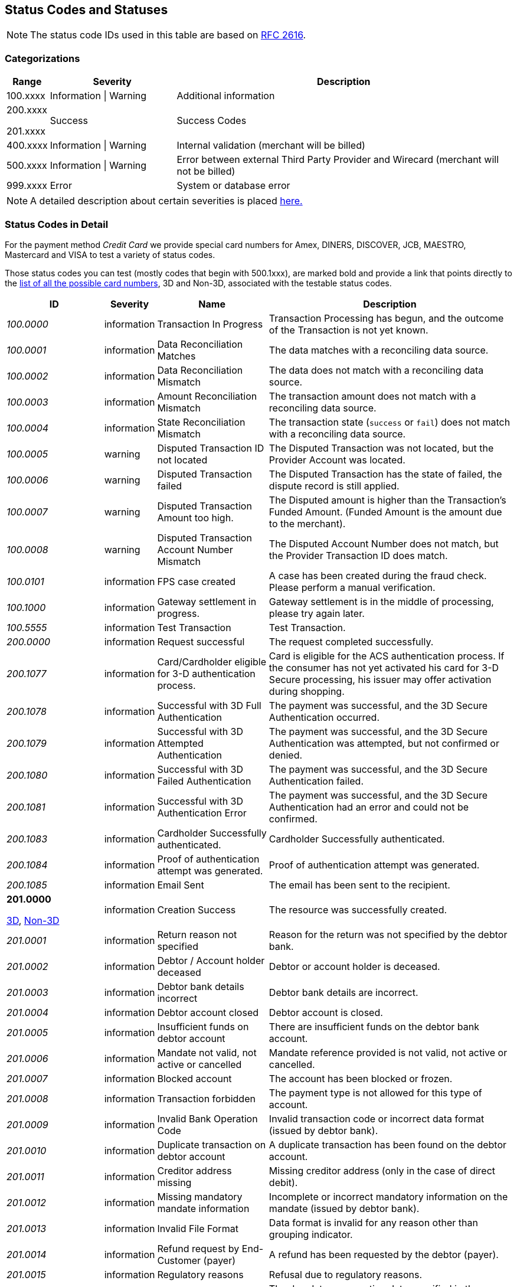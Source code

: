 [#StatusCodes]
== Status Codes and Statuses

NOTE: The status code IDs used in this table are based on https://www.w3.org/Protocols/rfc2616/rfc2616-sec10.html[RFC 2616].

[#StatusCodes_Categorizations]
=== Categorizations

[cols="1,3v,8"]
|===
| Range    | Severity               | Description

| 100.xxxx | Information \| Warning | Additional information
| 200.xxxx

  201.xxxx | Success                | Success Codes
| 400.xxxx | Information \| Warning | Internal validation (merchant will be billed)
| 500.xxxx | Information \| Warning | Error between external Third Party Provider and Wirecard (merchant will not be billed)
| 999.xxxx | Error                  | System or database error
|===

NOTE: A detailed description about certain severities is placed
https://wiki.apache.org/httpd/CommonHTTPStatusCodes[here.]

[#StatusCodes_InDetail]
=== Status Codes in Detail

For the payment method _Credit Card_ we provide special card numbers for
Amex, DINERS, DISCOVER, JCB, MAESTRO, Mastercard and VISA to test a
variety of status codes.

Those status codes you can test (mostly codes that begin with 500.1xxx),
are marked bold and provide a link that points directly to the
<<API_CC_TestCards, list of all the possible card numbers>>, 3D and Non-3D,
associated with the testable status codes.

[cols="20e,10,20,50"]
|===
| ID       | Severity    | Name                    | Description

| 100.0000 | information | Transaction In Progress | Transaction Processing has begun, and the outcome of the Transaction is not yet known.
| 100.0001 | information | Data Reconciliation Matches | The data matches with a reconciling data source.
| 100.0002 | information | Data Reconciliation Mismatch | The data does not match with a reconciling data source.
| 100.0003 | information | Amount Reconciliation Mismatch | The transaction amount does not match with a reconciling data source.
| 100.0004 | information | State Reconciliation Mismatch | The transaction state (``success`` or ``fail``) does not match with a reconciling data source.
| 100.0005 | warning     | Disputed Transaction ID not located | The Disputed Transaction was not located, but the Provider Account was located.
| 100.0006 | warning     | Disputed Transaction failed | The Disputed Transaction has the state of failed, the dispute record is still applied.
| 100.0007 | warning     | Disputed Transaction Amount too high. | The Disputed amount is higher than the Transaction's Funded Amount. (Funded Amount is the amount due to the merchant).
| 100.0008 | warning     | Disputed Transaction Account Number Mismatch | The Disputed Account Number does not match, but the Provider Transaction ID does match.
| 100.0101 | information | FPS case created | A case has been created during the fraud check. Please perform a manual verification.
| 100.1000 | information | Gateway settlement in progress. | Gateway settlement is in the middle of processing, please try again later.
| 100.5555 | information | Test Transaction | Test Transaction.
| 200.0000 | information | Request successful | The request completed successfully.
| 200.1077 | information | Card/Cardholder eligible for 3-D authentication process. | Card is eligible for the ACS authentication process. If the consumer has not yet activated his card for 3-D Secure processing, his issuer may offer activation during shopping.
| 200.1078 | information | Successful with 3D Full Authentication | The payment was successful, and the 3D Secure Authentication occurred.
| 200.1079 | information | Successful with 3D Attempted Authentication | The payment was successful, and the 3D Secure Authentication was attempted, but not confirmed or denied.
| 200.1080 | information | Successful with 3D Failed Authentication | The payment was successful, and the 3D Secure Authentication failed.
| 200.1081 | information | Successful with 3D Authentication Error | The payment was successful, and the 3D Secure Authentication had an error and could not be confirmed.
| 200.1083 | information | Cardholder Successfully authenticated. | Cardholder Successfully authenticated.
| 200.1084 | information | Proof of authentication attempt was generated. | Proof of authentication attempt was generated.
| 200.1085 | information | Email Sent | The email has been sent to the recipient.
a| *201.0000*

<<API_CC_TestCards_3D_Success, 3D>>, <<API_CC_TestCards_Non3D_Success, Non-3D>>
 | information | Creation Success | The resource was successfully created.
| 201.0001 | information | Return reason not specified | Reason for the return was not specified by the debtor bank.
| 201.0002 | information | Debtor / Account holder deceased | Debtor or account holder is deceased.
| 201.0003 | information | Debtor bank details incorrect | Debtor bank details are incorrect.
| 201.0004 | information | Debtor account closed | Debtor account is closed.
| 201.0005 | information | Insufficient funds on debtor account | There are insufficient funds on the debtor bank account.
| 201.0006 | information | Mandate not valid, not active or cancelled | Mandate reference provided is not valid, not active or cancelled.
| 201.0007 | information | Blocked account | The account has been blocked or frozen.
| 201.0008 | information | Transaction forbidden | The payment type is not allowed for this type of account.
| 201.0009 | information | Invalid Bank Operation Code | Invalid transaction code or incorrect data format (issued by debtor bank).
| 201.0010 | information | Duplicate transaction on debtor account | A duplicate transaction has been found on the debtor account.
| 201.0011 | information | Creditor address missing | Missing creditor address (only in the case of direct debit).
| 201.0012 | information | Missing mandatory mandate information | Incomplete or incorrect mandatory information on the mandate (issued by debtor bank).
| 201.0013 | information | Invalid File Format | Data format is invalid for any reason other than grouping indicator.
| 201.0014 | information | Refund request by End-Customer (payer) | A refund has been requested by the debtor (payer).
| 201.0015 | information | Regulatory reasons | Refusal due to regulatory reasons.
| 201.0016 | information | Invalid due date or execution date | The due date or execution date specified in the request is not within the limits required by the payment method.
| 201.0017 | information | Incorrect BIC | Bank Identifier Code (BIC) is incorrect or invalid.
| 201.0018 | information | Amendment of mandate reference | There has been an amendment to the mandate reference provided.
| 201.0019 | information | Returned due to technical problems | The transaction has been returned due to technical problems.
| 201.0020 | information | Overpayment - request succeed. | Request successful, but overpaid amount is not settled automatically and requires further action on Bitpay Merchant dashboard.
| 201.0021 | warning     | Creation successful with warning | The resource was successfully created, but provider raised a warning.
| 201.1125 | information | Successful notification received from the bank. | Successful notification received from the bank.
| 201.1126 | information | Successful confirmation received from the bank. | Successful confirmation received from the bank.
| 201.1127 | information | External Provider: Token successfully created | External Provider: Token successfully created.
| 201.1128 | information | Duplicate notification received from the bank | Duplicate notification received from the bank. No action needed.
| 302.0000 | error       | URL Redirection Status Code | URL Redirection Status Code.
| 400.1000 | error       | Invalid Account Number (Luhn) | Luhn Check failed on the credit card number. Please check your input and try again.
| 400.1001 | error       | No Account Number | The Account Number has not been provided. Please check your input and try again.
| 400.1002 | error       | Invalid Account Number Length | The Account Number does not have the correct length.  Check Credit Card Number.
| 400.1003 | error       | Invalid Account Number Expiry Month | The Expiration Month is invalid. Please check your input and try again.
| 400.1004 | error       | Invalid Account Number Expiry Year | The Expiration Year is invalid. Please check your input and try again.
| 400.1005 | error       | No Card Type | The Card Type has not been provided or is incorrect.
| 400.1006 | error       | No Card Security Code | The Card Security Code has not been provided. Please check your input and try again.
| 400.1007 | error       | No Account Holder | The account holder information has not been provided. Please check your input and try again.
| 400.1008 | error       | No Merchant Account Identifier | The Merchant Account Identifier has not been provided. Please check your input and try again.
| 400.1009 | error       | Invalid Transaction Type | The Transaction Type is invalid. Please check your input and try again.
| 400.1010 | error       | No Request Id | The Request Identifier has not been provided. Please check your input and try again.
| 400.1011 | error       | No Requested Amount | The requested amount has not been provided. Please check your input and try again.
| 400.1012 | error       | No Requested Amount Currency | The requested amount Currency has not been provided. Please check your input and try again.
| 400.1013 | error       | Requested Amount Below Minimum | The requested amount is below the minimum required for this Merchant Account. Please check your input and try again.
| 400.1014 | error       | No First Name | The First Name has not been provided. Please check your input and try again.
| 400.1015 | error       | No Last Name | The Last Name has not been provided. Please check your input and try again.
| 400.1016 | error       | Invalid Email | The Email Address is syntactically incorrect. Please check your input and try again.
| 400.1017 | error       | Account Number not Numeric | The Account Number is not numeric, it should only have digits. Please check your input and try again.
| 400.1018 | error       | Duplicate Request Id | The same Request Id for the Merchant Account is being tried a second time. Please use another Request Id.
| 400.1019 | error       | Unrecognized Merchant Account Id | This Merchant Account Identifier does not exist, or is not assigned to this Processing User. Please contact Merchant Support.
| 400.1020 | error       | Unrecognized Parent Transaction Id | The Parent Transaction Id does not exist. Please check your input and try again.
| 400.1021 | error       | No Parent Transaction Id | The Parent Transaction Id is required, and not provided. Please check your input and try again.
| 400.1022 | error       | Parent Transaction Id not Successful | The Parent Transaction Id was not successful, the operation is not possible. Please do not try again.
| 400.1023 | error       | Parent Transaction Transaction Type not Valid for Current Request | The Transaction Type of the Parent Transaction is invalid for the current operation. Please do not try again.
| 400.1024 | error       | Invalid Parent Transaction Id | The Parent Transaction Id is invalid. Please check your input and try again.
| 400.1025 | error       | Parent Transaction Merchant Account Mismatch | The Parent Transaction Id does not exist for this Merchant Account Identifier. Please check your input and try again.
| 400.1026 | error       | Parent transaction currency mismatch | The Currency of the Parent Transaction ID does not match the Currency of the current operation. Please check your input and try again.
| 400.1027 | error       | Amount threshold exceeded for the parent transaction | The requested amount exceeds the Parent Transaction Amount. Please check your input and try again.
| 400.1028 | error       | Token or account number is invalid. | The Token or Account Number is invalid. Please check your input and try again.
| 400.1029 | error       | Card token does not match with the masked card number | The Card Token does not match the masked Account Number. Please check your input and try again.
| 400.1030 | error       | Invalid Currency | The Currency is invalid. Please check your input and try again.
| 400.1031 | error       | Malformed Request | Malformed request.  Syntax of the request is invalid. Please check your input and try again.
| 400.1032 | warning     | No Chargeback Id | The Chargeback Id has not been provided.
| 400.1033 | error       | No Chargeback Date | The Chargeback Date has not been provided.
| 400.1034 | warning     | No Chargeback Amount | The Chargeback Amount has not been provided.
| 400.1035 | error       | No Chargeback Reason Code | The Chargeback Reason Code has not been provided.
| 400.1036 | warning     | No Chargeback Provider Transaction Id | The Chargeback Provider Transaction Id has not been provided.
| 400.1037 | warning     | No Chargeback Provider Account | The Chargeback Provider Account has not been provided.
| 400.1038 | warning     | Provider Transaction Id not found | The Provider Transaction Id does not exist.
| 400.1039 | error       | Duplicate Chargeback | This chargeback has already been posted.  This is another chargeback being posted.
| 400.1040 | warning     | Disputed Transaction already Refunded | The disputed transaction has already been refunded.
| 400.1041 | warning     | Chargeback flow is misordered | Chargeback flow is in disorder. An expected previous chargeback is missing.
| 400.1042 | warning     | Different Chargeback Currency | Chargeback is in a different currency than the disputed transaction.
| 400.1043 | warning     | Different Chargeback Amount | Chargeback amount is different than the disputed transaction.
| 400.1044 | warning     | Chargeback over 6 months old | The Chargeback Date is more than 6 months after the disputed transaction.
| 400.1045 | warning     | Chargeback Account Number mismatch | The Chargeback Account Number's last 4 digits do not match the disputed transaction.
| 400.1046 | error       | Invalid Country Code | The Country Code is invalid. Please check your input and try again.
| 400.1047 | error       | Invalid Request Id | The Request Id is greater than 150 characters in length. Please check your input and try again.
| 400.1048 | error       | No Provider Account | This Merchant Account does not have a Provider Account associated with it. Please contact Merchant Support.
| 400.1049 | error       | Bad Credential | Invalid username and/or password Please check your input and try again.
| 400.1050 | warning     | Chargeback transaction on 3D Secure | Chargeback transaction on 3D Secure.
| 400.1051 | error       | Order Number Existed | Order Number has already been paid. Please do not try again.
| 400.1052 | error       | Currency not supported | Currency is not supported.
| 400.1053 | warning     | Chargeback Case Expired | Chargeback Case Expired.
| 400.1054 | error       | Invalid Card Issue Number | The Card Issue Number is invalid. Please check your input and try again.
| 400.1055 | error       | Invalid Card Issue Start Month | The Card Issue Start Month is invalid. Please check your input and try again.
| 400.1056 | error       | Invalid Card Issue Start Year | The Card Issue Start Year is invalid. Please check your input and try again.
| 400.1072 | error       | No provider route | No providers found for the account. Merchant Account is not configured properly. Please contact Merchant Support.
| 400.1079 | error       | Failed to synchronize with Tokenization (remote) Server | Failed to synchronize with Tokenization (remote) Server. Please contact Merchant Support.
| 400.1081 | error       | No Bank Account IBAN | The Bank Account IBAN information has not been provided. Please check your input and try again.
| 400.1082 | error       | No Bank Account BIC | The Bank Account BIC information has not been provided. Please check your input and try again.
| 400.1083 | error       | No Mandate ID | The Mandate ID information has not been provided. Please check your input and try again.
| 400.1084 | error       | Mandate ID Invalid | The Mandate ID is invalid. Please check your input and try again.
| 400.1085 | error       | No Mandate Signed Date | The Mandate Signed Date information has not been provided. Please check your input and try again.
| 400.1086 | error       | No Mandate Signed City | The Mandate Signed City information has not been provided. Please check your input and try again.
| 400.1087 | error       | No Mandate Signature Image | The Mandate Signature Image information has not been provided. Please check your input and try again.
| 400.1088 | error       | Mandate Not Granted | The mandate has not been granted by the user.
| 400.1089 | error       | Target Window is invalid | The Target window is invalid. Please check your configuration and try again.
| 400.1097 | error       | The Merchant CRM Id | The Merchant CRM ID is invalid. Please check your input and try again.
| 400.1098 | error       | Invalid Creditor ID | The Creditor ID is invalid. Please check your input and try again.
| 400.1099 | error       | Payment method URL building failed | Unable to resolve the payment method or the URL building for payment method failed. Please contact Merchant Support.
| 400.1100 | error       | Duplicate notification received from the bank | Duplicate notification received from the bank.  No action needed.
| 400.1102 | error       | Digital signature validation failed. | Digital signature validation failed. Please ensure that you are using a valid key for signature generation.
| 400.1103 | error       | Nonexistent Record | Update failed due to nonexistent record  No action needed.
| 400.1105 | error       | Invalid Credentials | Username and/or Password contain non-ascii character(s). Please check your input and try again.
| 400.1106 | error       | Duplicate Parent Transaction Id found | Duplicate Parent Transaction Id found. Please check your input and try again.
| 400.1107 | error       | Duplicate Velocity Rule | Time Period Code, Measure Action Code, Velocity Type Code, Single Card Flag, Time Period Code, Measure Action Code, Velocity Type Code, Single Card Flag  Please check your input and try again.
| 400.1108 | error       | Duplicate Sequence Number | Created Failed. Duplicate Merchant Account, Sequence Number  Please check your input and try again.
| 400.1109 | error       | Invalid Alternative Payment Method | Invalid Payment Method. Please check your input and try again.
| 400.1110 | error       | Invalid Bank Account Data | Use either Bank Account and Bank Code or IBAN and BIC. Please check your input and try again.
| 400.1111 | error       | IBAN or BIC too long | IBAN or BIC are too long. Please check your input and try again.
| 400.1112 | error       | Bank Account or Bank Code too long | Bank Account or Bank Code are too long. Please check your input and try again.
| 400.1113 | error       | A value exceeds the allowed size | The transaction could not be processed because a value of a field is too long. Please check your input and try again.
| 400.1114 | error       | Requested Amount Above Maximum | The requested amount is above the maximum required for this Merchant Account.
| 400.1119 | error       | Velocity: Velocity Limit Reached, Merchant Account | The transaction was refused because this merchant account has reached a velocity limit.  Contact Merchant Support to adjust limits or wait and try again later.
| 400.1120 | error       | Velocity: Velocity Limit Reached, Payer Account | The transaction was refused because the account paying has reached a limit. Contact Merchant Support to adjust limits or wait and try again later.
| 400.1121 | error       | Velocity: Transaction is below minimum amount. | The transaction was refused because the amount is too low.  Contact Merchant Support to adjust limits or try another amount.
| 400.1122 | error       | Velocity: Transaction is above maximum amount. | The transaction was refused because the amount is too high.  Contact Merchant Support to adjust limits or try another amount.
| 400.1123 | error       | Request timestamp (UTC) cannot be blank or empty. | The transaction was refused because signature expiry cannot be checked. Please check your input and try again.
| 400.1124 | error       | Signature is already expired. | The transaction was refused because signature is expired.  Ensure that the Request timestamp is in UTC, and that the timeout period has not passed.  Try again if too much time has passed.
| 400.1125 | error       | No Processing Redirect URL | The Processing Redirect Url information has not been provided. Please check your input and try again.
| 400.1126 | error       | No IP Address | The IP Address information has not been provided.
| 400.1127 | error       | Parent Amount Mismatch | The Transaction Amount does not qualify to the parent transaction amount. Please try another amount.
| 400.1128 | error       | Missing 3D Element | The Current transaction must have 3D element and a check-enrollment parent transaction id.
| 400.1129 | error       | Invalid Descriptor length | The Descriptor is too long. Please check.
| 400.1130 | error       | No expected fractional digits in the Amount | The Amount has not the expected number of fractional digits. Please check.
| 400.1131 | error       | Invalid Processing URL length | The Processing URL is too long. Please check.
| 400.1132 | error       | Invalid Order Number length | The Order Number is too long. Please check.
| 400.1133 | error       | Plugin Validation Error | Plugin Validation Error.
| 400.1134 | error       | No Provider Merchant Account | The Provider Merchant Account information has not been provided. Please check your input and try again.
| 400.1135 | error       | No Username | The Username information has not been provided. Please check your input and try again.
| 400.1136 | error       | No Password | The Password information has not been provided. Please check your input and try again.
| 400.1137 | error       | No Provider Callback URL | The Provider Callback URL information has not been provided. Please check your input and try again.
| 400.1138 | error       | No Payment Success Redirect URL | The Payment Success Redirect URL information has not been provided. Please check your input and try again.
| 400.1139 | error       | No Payment Cancel Redirect URL | The Payment Cancel Redirect URL information has not been provided. Please check your input and try again.
| 400.1140 | error       | No Payment Fail Redirect URL | The Payment Fail Redirect information has not been provided. Please check your input and try again.
| 400.1141 | error       | Parent Card Mismatch | The transaction card info does not match the parent transaction card info. Please check your input and try again.
| 400.1142 | error       | No Payment Cancel Redirect URL | No Payment Cancel Redirect URL information has not been provided. Please check your input and try again.
| 400.1143 | error       | No Descriptor | The Descriptor has not been provided. Please check your input and try again.
| 400.1144 | error       | Missing Mandatory Field | The request is missing a mandatory field. Please check your input and try again.
| 400.1145 | error       | Invoice Number too long | Invoice Number is too long. Please check your input and try again.
| 400.1146 | error       | Date format not correct | A date parameter has not the correct format. Please check your input and try again.
| 400.1147 | error       | Track Data Account Number Mismatch | The track data account number does not match with the input account number. Please do not pass the account number when track data is provided.
| 400.1148 | error       | Track Data Expiration Month Mismatch | The track data expiration month does not match with the input expiration month. Please do not pass the expiration month when track data is provided.
| 400.1149 | error       | Track Data Expiration Year Mismatch | The track data expiration year does not match with the input expiration year. Please do not pass the expiration year when track data is provided.
| 400.1150 | error       | Unsupported characters | Unsupported characters found in the request. Please check your input.
| 400.1151 | error       | Invalid Date Range | End date cannot be earlier than the Start date.
| 400.1153 | error       | Unknown Merchant Account | The merchant account couldn't be resolved based on the data provided. This might be caused by incomplete data or missing configuration.
| 400.1163 | error       | Invalid Bank Account Data | For foreign bank accounts only IBAN and BIC are allowed. Please adjust your input and try again.
| 400.1166 | warning     | Duplicate Dispute Record | This record was already disputed.
| 400.1167 | warning     | Duplicate Reconciliation Record | This record was already reconciled.
| 400.1168 | error       | No Order Number | The Order number is required, but not provided. Please check your input and try again.
| 400.1169 | error       | Invalid language | The language or ``language_COUNTRY`` is invalid.
| 400.1170 | error       | Invalid Periodic Type | The Periodic Type is invalid.
| 400.1171 | warning     | Parent transaction consumer-id mismatch | The Consumer-Id of the Parent Transaction ID does not match the Consumer-Id of the current operation. Please check your input and try again.
| 400.1172 | warning     | Parent transaction risk-reference-id mismatch | ``risk-reference-id`` of the Parent Transaction ID does not match the Risk-Reference-Id of the current operation. Please check your input and try again.
| 400.1173 | warning     | Parent transaction order-number mismatch | ``order-number`` of the Parent Transaction ID does not match the Order-Number of the current operation.
| 400.1174 | error       | Invalid Entry Mode | The Entry Mode is invalid.
| 400.1175 | error       | Invalid Due Date | The Due Date is invalid.
| 400.1176 | error       | Street1 is too long | The information submitted in Street1 is too long. Please re-submit.
| 400.1177 | error       | IBAN and BIC countries do not match | The country codes of the IBAN and BIC are not the same. Please check your input and try again.
| 400.1178 | warning     | Unable to confirm card type from card number | Unable to confirm card type from card number
| 400.1179 | error       | Mismatch card type and card number | Mismatch card type and card number.
| 400.1180 | error       | Request timestamp (GMT) is in future compared to time of the system (GMT). | The transaction was refused because signature expiry cannot be checked.
| 400.1181 | error       | No personal identification number | The personal identification number has not been provided. Please check your input and try again.
| 400.1182 | error       | No promotion code | The promotion code has not been provided. Please check your input and try again.
| 400.1183 | error       | Invalid Sequence Type | The Sequence Type is invalid.
| 400.1184 | error       | Invalid Mandate Signed Date | The Mandate Signed Date is invalid. Please check your input and try again.
| 400.1185 | error       | Default transaction type not configured | There is no default auto-sale transaction configured for this payment method.
| 400.1186 | error       | Order items overall amount is different to requested amount | Order items overall amount is different to requested amount. Please check your input and try again.
| 400.1187 | error       | Every order item should have same currency as requested amount | Every order item should have same currency as requested amount. Please check your input and try again.
| 400.1188 | error       | Automatic transaction type resolving has failed because of wrong configuration. | Automatic transaction type resolving has failed because of wrong configuration.
| 400.1190 | warning     | Malformatted timeout string | Malformatted timeout string.
| 400.1191 | warning     | Unrecognized requested status code | Unrecognized status code.
| 400.1192 | error       | Wrong parent transaction test mode | Parent transaction is not a test transaction.
| 400.1193 | information | Cancellation period expired | VOID is no longer possible. Transaction is currently being processed and / or has already been sent to the bank.
| 400.1194 | error       | IBAN country code is invalid | IBAN country code is invalid.
| 400.1195 | error       | IBAN is not SEPA compliant | IBAN is not SEPA compliant.
| 400.1196 | error       | Invalid IBAN | IBAN is invalid.
| 400.1197 | error       | BIC is invalid | BIC is invalid.
| 400.1198 | error       | BIC is not SEPA compliant | BIC is not SEPA compliant.
| 400.1199 | error       | Merchant account not properly configured | The Merchant Account is not properly configured for processing. Please contact Merchant Support.
| 400.1200 | error       | Parent transaction was cancelled by merchant | Parent transaction was cancelled by merchant.
| 400.1201 | error       | No Email | Email has not been provided. Please check your input and try again.
| 400.1202 | error       | No Phone | Phone has not been provided. Please check your input and try again.
| 400.1203 | error       | No Date of birth | Date of birth has not been provided. Please check your input and try again.
| 400.1204 | error       | No Street1 | Street1 has not been provided. Please check your input and try again.
| 400.1205 | error       | No City | City has not been provided. Please check your input and try again.
| 400.1206 | error       | No Country | Country has not been provided. Please check your input and try again.
| 400.1207 | error       | No Postal code | Postal code has not been provided. Please check your input and try again.
| 400.1208 | error       | No Order items | No Order items have been provided. Please check your input and try again.
| 400.1209 | error       | No Order item name | Order item name has not been provided. Please check your input and try again.
| 400.1210 | error       | No Order item article number | Order item article number has not been provided. Please check your input and try again.
| 400.1211 | error       | Missing or invalid order item amount | Order item amount has not been provided or value is not valid. Please check your input and try again.
| 400.1212 | error       | No Order item quantity | Order item quantity has not been provided. Please check your input and try again.
| 400.1213 | error       | Order item quantity is not valid | Order item quantity is no valid. Please check your input and try again.
| 400.1214 | error       | Bank account missing. | Bank account missing.
| 400.1215 | error       | Bank account data invalid. | Use either Bank Account and Bank Code or IBAN.
| 400.1216 | error       | Bank name missing. | Bank name missing.
| 400.1217 | error       | Bank name length invalid. | Bank name length invalid.
| 400.1218 | error       | Bank code length invalid. | Bank code length invalid.
| 400.1219 | error       | Bank code invalid. | Bank code invalid.
| 400.1220 | error       | No Order item tax rate | Order item tax rate has not been provided. Please check your input and try again.
| 400.1221 | error       | Invalid Order item tax amount | Order item tax amount is invalid. Please check your input and try again.
| 400.1222 | error       | Ambiguous Order item tax | Ambiguous order item tax. Use either tax amount.
| 400.1223 | error       | Invalid Order item tax rate | Order item tax rate is out of range. Please check your input and try again.
| 400.1224 | error       | A value length is below minimum | The transaction could not be processed because a value is too short. Please check your input and try again.
| 400.1225 | error       | Expiration Date is missing | Expiration date has not been provided. Please check your input and try again.
| 400.1226 | error       | Invalid Request Id | Invalid Request Id.
| 400.1227 | error       | Unrecognized User | This User Identifier does not exist.
| 400.1228 | error       | Parent Transaction Payment Method Mismatch | The payment method of the parent transaction does not match the payment method of the current operation. Please check your input and try again.
| 400.1229 | error       | Amount is not required | Amount is not required.
| 400.1230 | error       | No order detail | Order detail has not been provided. Please check your input and try again.
| 400.1231 | error       | Amount not supported | The amount requested is not supported.
| 400.1232 | error       | Voucher Id. missing. | Voucher Id. missing.
| 400.1233 | error       | Invalid Voucher Id. | Invalid Voucher Id.
| 400.1234 | error       | Password must not be longer than 80 chars | Password must not be longer than 80 characters.
| 400.1235 | error       | Description must not be empty | Description must not be empty.
| 400.1236 | error       | Description must not be longer than 512 chars | Description must not be longer than 512 characters.
| 400.1237 | error       | ContactId must not be empty | ContactId must not be empty.
| 400.1238 | error       | ContactId must not be longer than 36 chars | ContactId must not be longer than 36 characters.
| 400.1239 | error       | Username must not be empty | Username must not be empty.
| 400.1240 | error       | Username must not be longer than 50 chars | Username must not be longer than 50 characters.
| 400.1241 | error       | Password must not be empty | Password must not be empty.
| 400.1242 | error       | Customer name in Chinese | First and last name must be in Chinese to use this payment method.
| 400.1243 | error       | Missing branch city | Missing branch city. Please check your input and try again.
| 400.1244 | error       | Invalid branch city length | Invalid branch city length. Please check your input and try again.
| 400.1245 | error       | Invalid branch city | Invalid branch city. Please check your input and try again.
| 400.1246 | error       | Invalid branch state length | Invalid branch state length. Please check your input and try again.
| 400.1247 | error       | Missing branch state | Missing branch state. Please check your input and try again.
| 400.1248 | error       | Invalid branch state | Invalid branch state. Please check your input and try again.
| 400.1249 | error       | Invalid branch address length | Invalid branch address length. Please check your input and try again.
| 400.1250 | error       | Missing branch address | Missing branch address. Please check your input and try again.
| 400.1251 | error       | Invalid branch address | Invalid branch address. Please check your input and try again.
| 400.1252 | warning     | Recognized country invalid. | Recognized ISO Country code (``instrument-country``) not valid according to database.
| 400.1253 | error       | Instrument country not allowed. | Element ``instrument-country`` is not allowed in request.
| 400.1254 | error       | Invalid installments data | Provided total amount is lower than requested amount. Please check your input and try again.
| 400.1255 | error       | Order items not allowed | Order items are not allowed for this operation. Please check your input and try again.
| 400.1256 | error       | Order item article number is not unique. | The order item article number must be unique. Please check your input and try again.
| 400.1261 | error       | No mandate data has been provided. | No mandate has been provided for periodic recurring payment.
| 400.1262 | error       | Merchant account SEPA configuration is missing. | Merchant account SEPA configuration is missing.
| 400.1263 | error       | No creditorId has been provided. | No Creditor Id has been provided. Please check your input and try again.
| 400.1264 | error       | Invalid consumer-id | ``consumer-id`` is empty or too long.
| 400.1265 | error       | Please provide either Order Detail or IP Address. | Please provide either Order Detail or IP Address.
| 400.1266 | error       | Parent order item type mismatch | The order item type does not match the order item type from the parent transaction.
| 400.1267 | error       | Invalid date of birth | The date of birth is invalid. Please check your input and try again.
| 400.1268 | error       | Consumer underage | Consumer is underage.
| 400.1270 | error       | Company name is missing | Invalid request. Company name is missing.
| 400.1271 | error       | No Street2 | Street2 has not been provided. Please check your input and try again.
| 400.1272 | error       | No State | State has not been provided. Please check your input and try again.
| 400.1300 | error       | Password field invalid | Password must be at least 7 characters and must include at least one letter and one numeric digit.
| 400.1301 | error       | Password previously used | The new password must be different from the last 4 passwords used.
| 400.1302 | error       | Shipping address missing. | Shipping address missing.
| 400.1303 | error       | Shipping address first name missing. | Shipping address first name missing.
| 400.1304 | error       | Shipping address last name missing. | Shipping address last name missing.
| 400.1305 | error       | Account holder address missing. | Account holder address missing.
| 400.1306 | error       | No Card | Card information has not been provided. Please check your input and try again.
| 400.1307 | error       | Signature generation failed. | Signature generation failed. Please contact Merchant Support.
| 400.1308 | error       | Gateway is not available for online payments. | Gateway is not available for online payments.
| 400.1309 | error       | Invoice ID is not returned from _TrustPay_. | Invoice ID is not returned from _TrustPay_. Online payment cannot be processed.
| 400.1310 | warning     | Provider's response signature is invalid. | Provider's response signature is invalid.
| 400.1311 | error       | HPP payment method(s) restriction | Payment method(s) disabled via HPP.
| 400.1312 | error       | Preauthorization transaction ID used already. | Provided preauthorization transaction ID has been used already.
| 400.1313 | error       | Invalid IP address length | Length of IP address is not correct. Please check your input and try again.
| 400.1314 | error       | Invalid custom field value | Invalid custom field value. Please check your input and try again.
| 400.1315 | error       | Invalid payment option. | The provided payment option is invalid. Please check your input and try again.
| 400.1316 | error       | Parent payment option mismatch. | The payment option of the parent transaction does not match the payment option of the current transaction. Please check your input and try again.
| 400.1317 | error       | HSM Decryption Error | HSM Decryption Error.
| 400.1318 | error       | HSM Provider Configuration Error | HSM Provider Configuration Error.
| 400.1320 | error       | Billing agreement id is missing in response. | Billing agreement id is missing in response. Provider did not fill ``BILLINGAGREEMENTID``.
| 400.1321 | error       | Invalid capture date | The provided capture date must be a valid date and can only be from the next day and max. plus 14 days.
| 400.1322 | error       | Wallet Account ID must not be empty. | Wallet Account ID must not be empty. Provide a valid bitcoin address.
| 400.1323 | error       | Wallet Account ID is not valid. | Wallet Account ID must be a valid bitcoin address.
| 400.1330 | error       | Invalid Order Detail length | The order detail is too long. Please check your input and try again.
| 400.1331 | error       | No Shipping | The shipping has not been provided. Please check your input and try again.
| 400.1332 | error       | Shipping address street1 missing. | Shipping address street1 missing.
| 400.1333 | error       | Shipping address city missing. | Shipping address city missing.
| 400.1334 | error       | Shipping address postal code missing. | Shipping address postal code missing.
| 400.1335 | error       | Shipping address country missing. | Shipping address country missing.
| 400.1336 | error       | Shipping is not allowed. | Shipping is not allowed for express checkout.
| 400.1337 | error       | Account holder not allowed. | Account holder is not allowed for express checkout.
| 400.1341 | error       | Express Checkout Error | _Masterpass Express checkout_ fail, please redo the whole masterpass flow.
| 400.1342 | error       | Merchant Initialization Error | _MasterPass_ merchant init service request cannot be initiated successfully.
| 400.1343 | error       | Access Token Service Error (Pairing) | _MasterPass_ pairing/checkout service cannot be completed successfully.
| 400.1344 | error       | Shopping Cart Service Error | _MasterPass_ shopping cart service request cannot be initiated successfully.
| 400.1345 | error       | Checkout Service Error | _MasterPass_ checkout service cannot be completed successfully.
| 400.1346 | error       | Precheckout Service Error | _MasterPass_ precheckout request cannot be completed successfully. Please initiate a new pairing request.
| 400.1347 | error       | Request Express Checkout Error | _MasterPass express checkout_ service cannot be completed successfully.
| 400.1348 | error       | Precheckout Service Error | _MasterPass_ precheckout request cannot be completed successfully. Please initiate a new pairing request.
| 400.1349 | error       | Request Token Service Error (Pairing) | _MasterPass_ service request cannot be initiated successfully.
| 400.1380 | information | Notification acknowledged. | Notification acknowledged.
| 400.1381 | warning     | Notification timeout. | Notification timeout.
| 400.1382 | warning     | Notification failed. | Notification failed.
| 400.1390 | error       | Mandatory fields missing in sub-merchant-info | Mandatory fields missing in ``sub-merchant-info``.
| 400.1391 | error       | Invalid request timestamp (UTC). | The transaction was refused because signature expiry cannot be checked. Please check your input and try again.
| 400.1392 | error       | Invalid Merchant Account ID. | The transaction was refused because signature cannot be checked. Please check your input and try again.
| 400.1393 | error       | Invalid currency. | The transaction was refused because signature currency cannot be checked. Please check your input and try again.
| 400.1394 | error       | Invalid redirect URL. | The transaction was refused because signature cannot be checked. Please check your input and try again.
| 400.1395 | error       | Invalid Custom CSS URL. | The transaction was refused because signature cannot be checked. Please check your input and try again.
| 400.1396 | error       | Invalid request for generating signature. | The transaction was refused because signature cannot be checked. Please check your input and try again.
| 400.1397 | error       | Tax Rate is not supported. | Tax Rate is not supported.
| 400.1398 | error       | Invalid Order Number Format | The Order Number has an invalid format. Please check the allowed characters.
| 400.1399 | error       | Invalid Descriptor Format | The Descriptor has an invalid format. Please check the allowed characters.
| 400.1400 | error       | Endpoint is not supporting payment method | Endpoint is not supporting payment method.
| 400.1401 | warning     | Deprecated currency | Currency ``BYR`` is not valid anymore. Please, use ``BYN`` instead.
| 400.1402 | error       | No Voucher Code | The Voucher Code has not been provided. Please check your input and try again.
| 400.1403 | error       | No Voucher Merchant brand id | The Voucher Merchant brand Id has not been provided. Please check your input and try again.
| 400.1404 | error       | Wrong voucher state | Voucher is in wrong state, transition to new state failed.
| 400.1405 | error       | Mismatch voucher merchant brand id | Mismatch voucher merchant brand id.
| 400.1406 | error       | Merchant brand Id not found | Merchant brand Id not found.
| 400.1407 | error       | Unknown voucher code | Unknown voucher code.
| 400.1408 | error       | Voucher Locked | Voucher is locked. Unlock it and try again.
| 400.1409 | error       | Shipping phone missing | Shipping phone is missing. Please check your input and try again.
| 400.1410 | error       | Invalid shipping email | Invalid shipping email. Please check your input and try again.
| 400.1411 | error       | Account holder address house number missing. | Account holder address house number is missing. Please check your input and try again.
| 400.1412 | error       | No gender. | Gender has not been provided. Please check your input and try again.
| 400.1413 | error       | Update is no longer possible | Transaction is currently being processed and / or has already been sent to the payment provider.
| 400.1414 | error       | No social security number | Social security number has not been provided. Please check your input and try again.
| 400.1415 | error       | Invalid social security number | Invalid social security number. Please check your input and try again.
| 400.1416 | error       | No language | No language provided. Please check your input and try again.
| 400.1417 | error       | Currency, country and language mismatch | Currency, country and language do not match. Please check your input and try again.
| 400.1418 | error       | Payment, shipment and account holder country mismatch | The payment, shipment and account holder country must be the same. Please check your input and try again.
| 400.1419 | error       | Shipping address house number missing | Shipping address house number is missing. Please check your input and try again.
| 400.1420 | error       | Shipping email missing | Shipping email is missing. Please check your input and try again.
| 400.1421 | error       | Matched Transaction | Transaction has already been matched.
| 400.1422 | error       | Unmatched Transaction | Transaction has already been unmatched.
| 400.1423 | error       | Transaction not found | Transaction not found.
| 400.1424 | error       | Malformed additional merchant data | The additional merchant data is malformed and cannot be parsed. Please check your input and try again.
| 400.1425 | error       | Unable to decrypt data. Possible misconfiguration. | Unable to decrypt cryptogram. Merchant account might not be configured properly. Please, contact Merchant Support.
| 400.1426 | error       | Malformed cryptogram. | Cryptogram is malformed and cannot be processed. Please check your input and try again.
| 400.1427 | error       | Mandatory fields missing in card-raw | Mandatory fields missing in ``card-raw``.
| 400.1428 | warning     | External Provider: Expiration month must not be empty. | External Provider: Expiration month must not be empty.
| 400.1429 | warning     | External Provider: Expiration year must not be empty. | External Provider: Expiration year must not be empty.
| 400.1430 | warning     | External Provider: Invalid merchant configuration | External Provider: Invalid merchant configuration.
| 400.1431 | warning     | External Provider: Credit card must not be null. | External Provider: Credit card must not be null.
| 400.1432 | error       | Missing public Key Hash or Public Key Base64 Encoded | Missing either the public key hash or the public key base64 encoded. Please check your input and try again.
| 400.1433 | error       | B2B field is not allowed | B2B is allowed only for _debit_ and _pending-debit_ transaction type with _SEPA Direct Debit_ payment method.
| 400.1434 | error       | Invalid hyperlink expiration timestamp.  | The provided hyperlink expiration timestamp can only be from 1 minute to 6 months from now.
| 400.1435 | error       | Invalid external token. | External token is invalid. Please check your input and try again.
| 400.1436 | error       | Refund is not allowed. | Refund for Installment Payment is not allowed. Please contact technical support.
| 400.1437 | error       | Invalid Installment Plan card used. | Card does not qualify for selected Installment Payment Plan. Try another card or another bank.
| 400.1438 | error       | Invalid Installment Plan. | Amount not eligible for IPP transactions or invalid amount for selected tenure.
| 400.1439 | error       v| Unsupport Transaction Type for IPP. | Installment Payment Plan does not support this transaction type. +
Supported transaction types: +
* purchase +
* void purchase +
//-
| 400.1444 | error       | Payment already processed.  | Your transaction is complete. Your payment has been already processed.
| 400.1454 | error       | Payment hyperlink expired.  | Hyperlink is already expired. The transaction was refused because your payment link has expired.
| 400.1455 | error       | 3D processing failed due to enrollment status | 3D processing can not be done due to unsuccessful enrollment check.
| 400.1456 | error       | Invalid risk-reference-id. | The ``risk-reference-id`` has an invalid value.
| 400.1457 | error       | No Voucher Alternative Currency | The Voucher Alternative Currency has not been provided. Please check your input and try again.
| 400.1458 | error       | Invalid Voucher Alternative Amount | The Voucher Alternative Amount is invalid. Please check your input and try again.
| 400.4001 | error       | Invalid Multi Payments Request | Invalid number or combination of payments in Multi Payments request.
| 400.4002 | error       | No Multi Payments Request Id | The Multi Payments Request ID has not been provided.
| 400.4003 | error       | Invalid Multi Payments Request Id | The Multi Payments Request ID has incorrect length.
| 400.4004 | error       | Invalid Multi Payments Merchant Account | Multi Payments Merchant Account Id or Merchant Account Resolver Category must be provided.
| 400.4005 | error       | Duplicate Multi Payments Request Id | The Multi Payments Request ID has duplicates.
| 400.4006 | error       | Invalid Multi Payments Merchant Account presence | Merchant Account Id or Merchant Account Resolver Category should not be provided for referenced payment.
| 400.4007 | error       | Missing Payment Requests | Unreferenced Multi Payments should have least one Payment Request.
| 400.4008 | error       | Invalid Multi Payments Currency | The Multi Payments Amount is not consistent with the requested Payments.
| 400.4009 | error       | Invalid Multi Payments Amount | The Multi Payments Amount has not been provided. Please check your input and try again.
| 400.4010 | error       | No Multi Payments Currency | The Multi Payments Currency has not been provided. Please check your input and try again.
| 400.4011 | error       | No Multi Payments Amount | The Multi Payments Amount is invalid. Please check your input and try again.
| 400.4012 | error       | Missing Payment Requests | Referenced Multi Payments should have no Payment Request.
| 400.4013 | error       | Invalid Multi Payments Currency | The Multi Payments Currency is invalid. Please check your input and try again.
| 400.4014 | error       | No Device | Device has not been provided. Please check your input and try again.
| 400.4015 | error       | No Device Type | Device Type has not been provided or is invalid. Please check your input and try again.
| 400.4016 | error       | No Device Operating System | Device Operating System has not been provided or is invalid. Please check your input and try again.
| 400.4017 | error       | Browser info not correctly provided | Browser info not correctly provided. Please check your input and try again.
| 401.1166 | error       | Authorization Required | User lacks valid authentication credentials for the target resource.
| 403.1166 | error       | Access Denied | User doesn't have the access role for the requested operation.
| 409.1073 | error       | Failed to create: Duplicate Card Type, Currency, Provider to Merchant Account | Creation Failed.  Duplicate Card Type, Currency, Provider and Merchant Account  Please check your input and try again.
| 409.1074 | error       | Lock Version Conflict (Update) | Request cannot be processed due to a lock version conflict in an update operation. Please refresh your input and try again.
| 409.1075 | information | Lock Version Conflict (Delete) | Request cannot be processed due to a lock version conflict in a deletion operation. Please refresh your input and try again.
| 409.1076 | error       | Failed to Create Provider Route | Creation Failed. Merchant Account Provider Route. Please contact Merchant Support.
| 409.1077 | error       | Failed to Update Provider Route | Update Failed. Merchant Account Provider Route. Please contact Merchant Support.
| 409.1078 | error       | Duplicate Username | Username already in use. Pick another Username. Please check your input and try again.
| 409.1101 | error       | Failed to create: Duplicate Provider, Payment Method and Currency to Merchant Account | Failed to create: Duplicate Provider, Payment Method and Currency to Merchant Account. Please check your input and try again.
| 409.1104 | error       | Failed to create: Duplicate Airline Code and XPath Expression | Creation Failed. Duplicate Airline Code and XPath Expression. Please check your input and try again.
| 409.1105 | error       | Acquirer: Too many merchant account identifiers supplied | Provide one of merchant account id, merchant account resolver category or parent transaction id.
| 409.2000 | information | Aggregated Transaction | The transaction will be processed as an aggregated transaction.
| 409.2001 | error       | Invalid Provider Account Id. | Invalid Provider Account Id.
| 409.2002 | error       | Invalid MPI Merchant Account Id. | Invalid _MPI_ Merchant Account Id.
| 409.2003 | error       | Invalid Provider Account Credit Card Id. | Invalid Provider Account Credit Card Id.
| 409.2004 | error       | Invalid Provider Acquirer Id. | Invalid Provider Acquirer Id.
| 409.2005 | error       | Invalid Scheme Region Id. | Invalid Scheme Region Id.
| 409.2006 | error       | Invalid Provider Parameter Id. | Invalid Provider Parameter Id.
| 409.2007 | error       | Data format error. | Data format error for field.
| 409.2008 | error       | Invalid Id. | Invalid Id for field.
| 409.2009 | error       | Unique Combination. | Unique combination of field.
| 409.2010 | error       | Invalid Value. | Invalid value of field.
| 409.2011 | error       | Androidpay Merchant Account Key Configuration Error | _Androidpay_ Key Generation failed.
| 409.2012 | warning     | Androidpay Merchant Account Key Existed | There's already an active _Androidpay_ key for the merchant.
| 409.2020 | error       | Missing or invalid OTP. | Missing or invalid OTP.
| 500.1000 | error       | Tokenization Server Error | Error getting response from Tokenization (remote) Server. Please contact Merchant Support.
| 500.1001 | error       | Unknown voucher id | Unknown voucher id.
| 500.1002 | error       | Provider rejected payment | Provider rejected payment.
| 500.1003 | error       | Invalid Voucher Balance | Invalid Voucher Balance.
| 500.1004 | error       | Insufficient Voucher Balance | Insufficient Voucher Balance.
| 500.1049 | error       | Provider Busy | Provider is busy. Please try again later.
| 500.1050 | error       | Provider System Error | Provider had a system error. Please try again later.
| 500.1051 | error       | Provider Rejected Transaction | A Provider refused to accept the transaction. Please check your input and try again.
| 500.1052 | error       | Provider Unavailable | A Provider is unavailable. Please try again later.
| 500.1053 | error       | Declined | The acquirer returned Declined. Please check with Issuer, or use different card.
a| *500.1054*

<<API_CC_TestCards_Non3D_Error, Non-3D>>
| error       | Pick Up Card | The acquirer returned Pick up card. Please check with Issuer, or use different card.
| 500.1055 | error       | Call Card Center | The acquirer returned Call card center. Please check with Issuer.
| 500.1056 | error       | Issuer not Available | The acquirer returned Card center is not available. Please try again later.
| 500.1057 | error       | Ineligible Transaction | The acquirer returned Error or Ineligible Transaction. Please contact Merchant Support.
| 500.1058 | error       | Insufficient Funds | The acquirer returned Insufficient funds. Please check with Issuer, or use different card.
| 500.1059 | error       | Invalid CVV | The acquirer returned Invalid Card Security Code. Please check your input and try again.
a| *500.1060*

<<API_CC_TestCards_Non3D_Error, Non-3D>>
| error       | Denied Transaction Type | The acquirer returned Transaction Type not accepted. Please contact Merchant Support.
a| *500.1061*
<<API_CC_TestCards_Non3D_Error, Non-3D>>
| error       | Card Type not Supported | The card type is not processed by the authorization center. Please contact Merchant Support.
a| *500.1062*

<<API_CC_TestCards_Non3D_Error, Non-3D>>
| error       | Expired Card | The acquirer returned Expired Card. Please check your input or use different card.
a| *500.1063*
<<API_CC_TestCards_Non3D_Error, Non-3D>>
| error       | Issuer: Voice Authorization Required | The acquirer returned Call Voice-authorization number, Initialization Data. Please check with Issuer.
| 500.1064 | error       | Invalid Expiry Date | Invalid Expiry Date.
| 500.1065 | error       | Stolen Card | The acquirer returned Stolen Card. Please check with Issuer, or use different card.
a| *500.1066*

<<API_CC_TestCards_Non3D_Error, Non-3D>>
| error       | Issuer: Restricted Card | The acquirer returned Restricted Card. Try another card. Please check with Issuer, or use different card.
a| *500.1067*

<<API_CC_TestCards_Non3D_Error, Non-3D>>
| error       | Issuer temporarily not reachable | The acquirer returned Card issuer temporarily not reachable. Please try again later.
a| *500.1068*

<<API_CC_TestCards_Non3D_Error, Non-3D>>
| error       | Processing temporarily not possible | The acquirer returned Processing temporarily not possible. Please try again later.
| 500.1069 | error       | Referral | Referral. Transaction was declined but could be approved with a verbal authorization. Please check with Issuer.
| 500.1070 | error       | Issuer: Lost Card | The acquirer returned Lost Card. Please check with Issuer, or use different card.
| 500.1071 | error       | AVS Check Failure | The acquirer returned AVS Check Failure. Please check billing address of the cardholder.
a| *500.1072*

<<API_CC_TestCards_3D_Error, 3D>>, <<API_CC_TestCards_Non3D_Error, Non-3D>>
| warning     | Card Not Enrolled | Card not enrolled: The card is not enrolled / the cardholder is not participating in the 3-D Secure program.
a| *500.1073*

<<API_CC_TestCards_3D_Error, 3D>>
| warning     | Unable to Verify Enrolment | Issuer unavailable: The card issuing system is not reachable. The 3-D secure process cannot be verified.
a| *500.1074*

<<API_CC_TestCards_3D_Error, 3D>>
| warning     | MPI Error | System unavailable: The MPI system is not reachable. The 3-D secure process cannot be verified.
| 500.1075 | information | Proof of authentication attempt was generated. | The payment reached the 3-D secure attempted status. The cardholder is not participating, but the attempt to authenticate was recorded. The transaction reached the liability shift and payment can be accepted.
a| *500.1076*

<<API_CC_TestCards_3D_Error, 3D>>
| error       | Consumer failed or Cancelled authentication. | The cardholder not only cancelled but even denied the payment process. No liability shift is granted and payment should not be processed as consumer expressed his explicit denial.
a| *500.1077*

<<API_CC_TestCards_3D_Error, 3D>>
| warning     | Authentication could not be completed due to technical or other problem | The 3-D systems are not reachable and authentication could not be performed. No liability shift is granted. Please try again later.
| 500.1080 | error       | 3Ds Authentication MasterCard Formatted Error | 3Ds Authentication MasterCard Formatted Error.
| 500.1085 | error       | A system error prevented completion of authentication. | A system error prevented authentication from completing. The card can be accepted for payment but no authentication information will be passed to authorization processing and no liability shift will take place. Please try again later.
| 500.1086 | error       | Missing Mandatory Field | The acquirer is missing a mandatory field.  Resend with all fields correctly entered. Please check your input or use different card.
| 500.1087 | error       | Connection to provider timed out. | The connection to the provider was never made and timed out. Please try again later.
| 500.1088 | error       | Requested Function Not Supported | Requested Function not Supported. Please check your input and try again.
| 500.1089 | error       | Refund not permitted | This acquirer does not support refunds. Please contact Merchant Support.
a| *500.1091*

<<API_CC_TestCards_Non3D_Error, Non-3D>>
| error       | Suspicion of Manipulation | Suspicion of Manipulation. Please check with Issuer, or use different card.
| 500.1092 | error       | Card not in authorizer's database. | Card not in authorizer's database. Please check with Issuer, or use different card.
| 500.1093 | error       | Exceeds cash withdrawal floor limit. | Exceeds cash withdrawal floor limit. Please check with Issuer, or use different card.
a| *500.1094*

<<API_CC_TestCards_Non3D_Error, Non-3D>>
| error       | Merchant Account not configured. | The Merchant Account is not properly configured for processing. Please contact Merchant Support.
| 500.1095 | error       | Not in compliance with security regulations. | Not in compliance with security regulations. Please check with Issuer, or use different card.
| 500.1096 | error       | Count threshold exceeded. | Count threshold exceeded.
| 500.1097 | error       | Pin or Password failure limit reached. | Pin or Password failure limit reached.
| 500.1098 | error       | Credit restriction violation. | Credit restriction violation. Please check with Issuer, or use different card.
a| *500.1099*

<<API_CC_TestCards_Non3D_Error, Non-3D>>
| error       | Transaction processing refused. | Transaction processing refused. Please contact Merchant Support.
| 500.1100 | error       | Card Number not permitted in Demo Mode. | Card Number not permitted in Demo Mode. Please contact Merchant Support.
| 500.1101 | error       | Clearing file generated  | File generation was performed successfully.
| 500.1102 | error       | TX submitted to financial partner | File was sent to the financial partner (bank).
| 500.1103 | error       | TX successfully reconciled  | Transaction reconciliation successful.
| 500.1104 | error       | Duplicate payment or transaction | Payment or transaction was identified as duplicate. Please do not try again.
| 500.1105 | error       | Limit constraint  | The maximum amount of allowed bookings has been reached. Please try again later.
| 500.1106 | error       | Debtor IBAN Country Restriction (country restriction for debtor bank account applies)  | The debtor IBAN is not allowed based on country restriction. Please check your input or use different card.
| 500.1107 | error       | Transaction Cancelled by Merchant | Transaction was cancelled by the merchant. Please try again later.
| 500.1108 | error       | Transaction was cancelled/aborted. | Transaction was cancelled/aborted. Please try again later.
a| *500.1109*
<<API_CC_TestCards_Non3D_Error, Non-3D>>
| error       | Malformed/Invalid Parameter | Malformed/Invalid Parameter. Please check your input.
| 500.1110 | error       | Malformed/Invalid Signature | Malformed/Invalid Signature. Please check your input.
| 500.1111 | error       | Account status was not updated  | Account status was not updated.   Please contact Merchant Support.
| 500.1112 | error       | Account does not exist  | Account does not exist. Please contact Merchant Support.
| 500.1113 | error       | Account already exists  | Account already exists. Please contact Merchant Support.
| 500.1114 | error       | Transaction is 3D enrolled. | Transaction is 3D enrolled. Please submit using 3D Secure.
| 500.1115 | error       | Currency not enabled for this merchant account. | Currency not enabled for this merchant account. Please contact Merchant Support.
| 500.1116 | error       | Invalid Card | Invalid Card. Please check your input or use different card.
a| *500.1117*

<<API_CC_TestCards_Non3D_Error, Non-3D>>
| error       | Terminal ID Unknown | Terminal ID Unknown. Please contact Merchant Support.
a| *500.1118*

<<API_CC_TestCards_Non3D_Error, Non-3D>>
| error       | Invalid Transaction | Invalid Transaction.  Please check your input or use different card.
| 500.1119 | error       | Velocity: The transaction was refused because merchant account has reached a velocity limit. | Payment rejected.
| 500.1120 | error       | Velocity: Velocity Limit  The transaction was refused because Payer Account  paying has reached a limit. | Payment rejected.
| 500.1121 | error       | Velocity: The transaction was refused because the amount below minimum  is too low. | Payment rejected.
| 500.1122 | error       | Velocity: The transaction was refused because the amount above maximum  is too high. | Payment rejected.
| 500.1123 | error       | Transaction type not supported | Could not determine Operation subtype.
| 500.1127 | error       | Failed confirmation received from the third party | Failed confirmation received from the third party.
| 500.1151 | error       | Terminal not ready | Terminal not ready.
| 500.1152 | error       | Amount larger | The sum of the credited amount is larger than the original debit.
| 500.1154 | error       | Invalid Amount | The amount requested is not valid.
| 500.1155 | error       | Invalid Country Code | The Country Code is invalid.
a| *500.1156*

<<API_CC_TestCards_Non3D_Error, Non-3D>>
| error       | Issuer: Declined | The issuer returned Declined. Please check with Issuer, or use different card.
a| *500.1157*

<<API_CC_TestCards_Non3D_Error, Non-3D>>
| error       | Issuer: Stolen Card | The issuer returned Stolen Card. Please check with Issuer, or use different card.
| 500.1158 | error       | Issuer: Busy, try again later | The issuer returned Processing temporarily not possible. Please try again later.
a| *500.1159*

<<API_CC_TestCards_Non3D_Error, Non-3D>>
| error       | Issuer: Invalid Card | The issuer returned Invalid Card. Please check your input or use different card.
| 500.1160 | error       | Issuer: Suspected Fraud | The issuer returned Suspected Fraud. Please check with Issuer, or use different card.
| 500.1161 | error       | Issuer: Transaction Type not accepted | The issuer returned Transaction Type not accepted. Please contact Merchant Support.
| 500.1162 | error       | Issuer: Expired Card | The issuer returned Expired Card. Please check your input or use different card.
| 500.1164 | error       | Country not supported | Country is not supported.
| 500.1166 | error       | Voucher Token Expired | Voucher redemption token is expired.
| 500.1167 | error       | No Voucher Token id | The Voucher Token Id has not been provided. Please check your input and try again.
| 500.1168 | error       | Voucher action failed | Voucher cannot be reserved/redeemed/reversed with the given token.
| 500.1171 | error       | Payment reversed after review | Payment reversed after review.
| 500.1172 | error       | Duplicate request | Duplicate request to provider.
| 500.1173 | error       | Transaction result verification error | Transaction result verification error.
| 500.1990 | error       | Error in provider communication | Error in provider communication.
| 500.1999 | error       | Unknown response | The acquirer returned an unknown response.  Contact Merchant Support.
| 500.2100 | error       | Request processing failure. | Request processing failure.
| 500.2101 | error       | General error - provider refused the transaction. | Provider refused the transaction. For details please check ``provider-message``.
| 500.2200 | error       | No response from process within timeout settings. | No response from process within timeout settings.
| 500.2210 | error       | Merchant response timeout | No response from merchant within timeout settings.
| 500.2220 | error       | Consumer response timeout | No response from consumer within timeout settings.
| 500.2376 | error       | Cancellation period expired. | Cancellation period expired.
| 500.2377 | error       | Already settled referenced authorization found. | Already settled referenced authorization found.
| 500.2378 | error       | Requested debit exceeds the available authorized fund. | Requested debit exceeds the available authorized fund.
| 500.2379 | error       | Inconsistent referenced transaction information found. | Inconsistent referenced transaction information found.
| 500.2380 | error       | Account blacklist check failure. | Account blacklist check failure.
| 500.2381 | error       | Refund period expired. | Refund period expired.
| 500.2390 | error       | Mandate not found. | Mandate not found.
| 500.2391 | error       | Debit transaction cancelled. | Debit transaction cancelled.
| 500.2392 | error       | Credit transaction cancelled. | Credit transaction cancelled.
| 500.2395 | error       | Authorization transaction cancelled | Authorization transaction cancelled.
| 500.2396 | error       | Authorization transaction partially cancelled | Authorization transaction partially cancelled.
| 500.2400 | error       | Debtor account closed | Debtor account closed.
| 500.2401 | error       | insufficient funds/ no funds |insufficient funds / no funds.
| 500.2402 | error       | Direct debit refuse by debtor/ payer disagree | Direct debit refuse by debtor/ payer disagree.
| 500.2403 | error       | No authorization from debtor to his bank | No authorization from debtor to his bank.
| 500.2409 | error       | Account blocked | Account blocked.
| 500.2414 | error       | not direct debited | Not direct debited.
| 500.2416 | error       | Bank cancellation | Bank cancellation.
| 500.2417 | error       | Unknown account number | Unknown account number.
| 500.2418 | error       | Unusable Bank Code | Invalid Bank Code.
| 500.2419 | error       | unknown beneficiary | Unknown beneficiary.
| 500.2420 | error       | unknown issuer | Unknown issuer.
| 500.2421 | error       | claim yielded to other bank | Claim yielded to other bank.
| 500.2422 | error       | no order to pay | No order to pay.
| 500.2436 | error       | Unknown Account Holder | The First Name and Last name do not match the Account Number.
| 500.2442 | error       | Debit not approved | Debit not approved.
| 500.2443 | error       | Double payment | Double payment.
| 500.2453 | error       | direct debit not possible | Direct debit not possible.
| 500.2454 | error       | credit payment not possible | Credit payment not possible.
| 500.2494 | error       | cancelled on request | Cancelled on request.
| 500.2495 | error       | cancellation order executed | Cancellation order executed.
| 500.2496 | error       | cancelled instead of bended | Cancelled instead of bended.
| 500.2497 | error       | Amount Too Low | The requested amount is below the minimum required.
| 500.2498 | error       | Amount Too High | The requested amount is above the maximum required.
| 500.2499 | error       | Authentication Error or Failure | The authentication attempt failed and/or had an error.
| 500.2500 | error       | Failed Authentication pin/phone/password/etc | The Account Holder failed to authenticate with pin, password, phone number, or some other mechanism.
| 500.2501 | error       | Discount not allowed for current API version. | Discount not allowed for current API version.
| 500.2502 | error       | Shipping costs not allowed for current API version. | Shipping costs not allowed for current API version.
| 500.2503 | error       | Basket amount does not match or basket items are invalid. | Basket amount does not match or basket items are invalid.
| 500.2504 | error       | Order (sum of open and delivered amounts) must not be negative. | Order (sum of open and delivered amounts) must not be negative.
| 500.2505 | error       | Refund can not be processed. | Refund must be processed offline. Please contact Merchant support.
| 500.2600 | error       | Undebit not possible. | Undebit not possible.
| 500.2601 | error       | Partner ID not found. | Partner ID not found.
| 500.2602 | error       | Promotion code is not valid. | Promotion code is not valid.
| 500.2603 | error       | Provider account is not valid. | Provider account is not valid.
| 500.2604 | error       | Max number of unsuccessful logins exceeded. | Maximum number of unsuccessful logins exceeded.
| 500.2605 | error       | Requested version of function not supported | Requested version of function is not supported.
| 500.2606 | error       | Session expired | Provider session has expired.
| 500.2700 | error       | The mobile subscriber not identified | The mobile subscriber id (e.g. ``msisdn`` or ``ip-address``) could not be identified.
| 500.2701 | error       | SMS delivery failed | The delivery of SMS has failed.
| 500.3000 | error       | Risk: Rejected due to Suspicion of Fraud. | Rejected due to Suspicion of Fraud.
| 500.3001 | warning     | Risk: Insufficient data for the verification. | Error in transaction request, check request data.
| 500.3002 | error       | Risk: General risk management rejection | Risk: General risk management rejection.
| 500.3003 | warning     | Country recognition failed. | _TrustPay_ transaction for country recognition was not found.
| 500.3004 | error       | PaySafeCard timeout. | Cards allocation will be cancelled.
| 500.3005 | error       | Unsupported currency conversion. | Currency conversion for requested currencies is not supported.
| 500.3010 | error       | Invalid Payment Panel Style Specified. | Invalid Payment Panel Style Specified.
| 500.3011 | error       | Missing or Invalid 'cmd=' value. | Missing or Invalid ``cmd=`` value.
| 500.3012 | error       | Unsupported Price Point | Unsupported Price Point.
| 500.3013 | error       | Bad Bind Credentials | Bad Bind Credentials.
| 500.3014 | error       | Invalid Or Missing Currency Code | Invalid Or Missing Currency Code.
| 500.3015 | error       | Invalid Or Missing Service-Id | Invalid Or Missing ``service-id``.
| 500.3016 | error       | Invalid Dynamic Pricing Mode | Invalid Dynamic Pricing Mode.
| 500.3017 | error       | Invalid Dynamic-match | Invalid ``dynamic-match``.
| 500.3018 | error       | Invalid or missing Dynamic-deviation | Invalid or missing ``dynamic-deviation``.
| 500.3019 | error       | Invalid or missing Dynamic-deviation-policy | Invalid or missing ``dynamic-deviation-policy``.
| 500.3020 | error       | Invalid row-ref value | Invalid ``row-ref`` value.
| 500.3021 | error       | No payment solution available | No payment solution available.
| 500.3022 | error       | Boku undergoing maintenance | _Boku_ undergoing maintenance.
| 500.3023 | error       | Failed - Consumer barred | Failed - Consumer barred.
| 500.3024 | error       | Failed - external billing failure | Failed - external billing failure.
| 500.3025 | error       | Failed - Transaction timed out | Failed - Transaction timed out.
| 500.3026 | error       | Failed - Cancelled by consumer | Failed - Cancelled by consumer.
| 500.3027 | error       | Part Paid - Expired without completing | Part Paid - Expired without completing.
| 500.3028 | error       | Part Paid - Cancelled by user | Part Paid - Cancelled by user.
| 500.3029 | error       | Regulatory Spend Limit Reached | Regulatory Spend Limit reached.
| 500.3030 | error       | Merchant Spend Limit Reached | Merchant Spend Limit reached.
| 500.3031 | error       | Service suspended | Service suspended.
| 500.3032 | error       | Network currently unavailable | Network currently unavailable.
| 500.3033 | error       | Invalid PIN | Invalid PIN.
| 500.3034 | error       | Product issue (e.g. pending approval, etc) | Product issue (e.g. pending approval, etc).
| 500.3035 | error       | Rejected Product Description | Rejected Product Description.
| 500.3036 | error       | Subscription Already in Progress | Subscription Already in Progress.
| 500.3037 | error       | Pre-paid account not supported | Pre-paid account not supported.
| 500.3038 | error       | Pricepoint not supported on this network | Pricepoint not supported on this network.
| 500.3039 | error       | Account not authorized for purchase | Account not authorized for purchase.
| 500.3040 | error       | Invalid Zip Code | Invalid Zip Code.
| 500.3041 | error       | Checkout Abandoned | Checkout abandoned.
| 500.3042 | error       | Fulfillment failed | Fulfillment failed.
| 500.3043 | error       | Consumer info validation error | Consumer info validation error.
| 500.3044 | error       | Handset error | Handset error.
| 500.3045 | error       | Subscriber not eligible | Subscriber not eligible.
| 500.3046 | error       | Internal subscription error | Internal subscription error.
| 500.3047 | error       | Internal operator Error | Internal operator Error.
| 500.3048 | error       | Request not successful. Transaction declined. | Request not successful. Transaction declined.
| 500.3049 | error       | Authorization was rejected by provider | Authorization was rejected by provider
| 500.3050 | error       | Authorization request exceeded. | Authorization request has been exceeded.
| 500.3051 | error       | Used for differed check. | Used for differed check. The PAN is blocked.
| 500.3052 | error       | Invalid PAN or payment mean data. | Invalid PAN or payment mean data (ex: card security code).
| 500.3053 | error       | Transaction unknown by Sips. | Transaction unknown by _Sips_.
| 500.3054 | error       | Transaction pending. | Transaction pending.
| 500.3055 | error       | Exceeded number of PAN attempts. | Exceeded number of PAN attempts.
| 500.3056 | error       | Underpayment - request not successful. | Request not successful - underpaid, further action on _Bitpay_ Merchant dashboard required.
| 500.3057 | error       | Confirmation URL contains local network address or a relativ server path. | Confirmation URL contains local network address or a relative server path.
| 500.3058 | error       | IBAN provided not registered for merchant | IBAN provided not registered for merchant.
| 500.3059 | error       | Transaction date given expired or is invalid | Transaction date given expired or is invalid.
| 500.3060 | error       | Cross border transaction not permitted | Cross border transaction not permitted.
| 500.3061 | error       | Merchant blacklisted | Merchant blacklisted.
| 500.3062 | error       | Unpaid bills | Consumer has unpaid bills.
| 500.3063 | error       | Invalid date of birth | The date of birth is invalid. Please check your input and try again.
| 500.3064 | error       | Invalid social security number | The social security number is invalid. Please check your input and try again.
| 500.3065 | error       | Consumer identity check failed | Consumer identity check has failed: person not found.
| 500.3066 | error       | Consumer dead | Consumer is dead.
| 500.3067 | error       | Consumer underage | Consumer is underage.
| 500.3068 | error       | Consumer address verification failed | Consumer address verification has failed.
| 500.3069 | error       | Invalid cell phone number | Cell phone number is invalid. Please check your input and try again.
| 500.3070 | error       | Invalid phone number | Phone number is invalid. Please check your input and try again.
| 500.3071 | error       | Email verification failed | Email verification has failed. Please check your input and try again.
| 500.3072 | error       | Invalid order item list | Order item list is invalid. Please check your input and try again.
| 500.3073 | error       | Invalid language | Language is invalid. Please check your input and try again.
| 500.3074 | error       | Invalid gender | Gender is invalid. Please check your input and try again.
| 500.3075 | error       | Invalid house number  | House number is invalid.
| 500.3076 | error       | Account holder last name missing | Account holder last name is missing. Please check your input and try again.
| 500.3077 | error       | Account holder first name missing | Account holder first name is missing. Please check your input and try again.
| 500.3078 | error       | Invalid product | The requested product is invalid. Please check your input and try again.
| 500.3079 | error       | Invalid subscription | The requested subscription is invalid. Please check your input and try again.
| 500.3080 | error       | Unknown invoice | Unknown invoice.
| 500.3081 | error       | Negative invoice | Negative invoice.
| 500.3082 | error       | Invoice not active | Invoice not active.
| 500.3083 | error       | Bad invoice status | Bad invoice status.
| 500.3084 | error       | Invoice archived | Invoice archived.
| 500.3085 | error       | Invoice suspect | Invoice suspect.
| 500.3086 | error       | Invoice frozen | Invoice frozen.
| 500.3087 | error       | Invoice pre-paid | Invoice pre-paid.
| 500.3088 | error       | Old invoice | Old invoice.
| 500.3089 | error       | Test mode | Test mode.
| 500.3090 | error       | Invoice not passive | Invoice not passive.
| 500.3091 | error       | Invalid invoice number | Invalid invoice number.
| 500.3092 | error       | Invalid invoice | Invalid invoice.
| 500.3093 | error       | Invalid IP | Invalid IP.
| 500.3094 | error       | Unknown order item | Unknown order item. Please check your input and try again.
| 500.3095 | error       | Reservation not found | Reservation not found.
| 500.3096 | error       | Invalid order number | Invalid order number. Please check your input and try again.
| 500.3097 | error       | Invalid reference number | Invalid reference number. Please check your input and try again.
| 500.3098 | error       | Currency, country, identity document mismatch | Currency, country, identity document mismatch.
| 500.3099 | error       | Invalid city | City is invalid. Please check your input and try again.
| 500.3101 | error       | Risk: manual check rejection | The transaction has been rejected during the manual risk check.
| 500.3102 | warning     | External Provider: Authentication error - API keys are incorrect | External Provider: Authentication error - API keys are incorrect.
| 500.3103 | warning     | External Provider: Authorization error - not authorized to perform the attempted action | External Provider: Authorization error - not authorized to perform the attempted action.
| 500.3104 | warning     | External Provider: Unexpected External Provider error | External Provider: Unexpected External Provider error.
| 500.3105 | warning     | External Provider: Validation error | External Provider: Validation error.
| 500.3106 | warning     | External Provider: Expiration date is required. | External Provider: Expiration date is required.
| 500.3107 | warning     | External Provider: Expiration month is invalid. | External Provider: Expiration month is invalid.
| 500.3108 | warning     | External Provider: Expiration year is invalid. | External Provider: Expiration year is invalid.
| 500.3109 | warning     | External Provider: Credit card number is required. | External Provider: Credit card number is required.
| 500.3110 | warning     | External Provider: Credit card number is invalid. | External Provider: Credit card number is invalid.
| 500.3111 | warning     | External Provider: Credit card number must be 12-19 digits. | External Provider: Credit card number must be 12-19 digits.
| 500.3112 | warning     | External Provider: Duplicate card exists in the vault. | External Provider: Duplicate card exists in the vault.
| 500.3113 | warning     | External Provider: Credit card must include number. | External Provider: Credit card must include number.
| 500.3114 | warning     | External Provider: Credit card type is not accepted by this merchant account. | External Provider: Credit card type is not accepted by this merchant account.
| 500.3115 | warning     | External Provider: CVV must be 4 digits for American Express and 3 digits for other card types. | External Provider: CVV must be 4 digits for _American Express_ and 3 digits for other card types.
| 500.3116 | warning     | External Provider: CVV is required. | External Provider: CVV is required.
| 500.3117 | warning     | External Provider: CVV verification failed. | External Provider: CVV verification failed.
| 500.3118 | warning     | External Provider: Email is an invalid format. | External Provider: Email is an invalid format.
| 500.3119 | warning     | External Provider: Email is too long. | External Provider: Email is too long.
| 500.3120 | warning     | External Provider: Phone is too long. | External Provider: Phone is too long.
| 500.3121 | warning     | External Provider: First name is too long. | External Provider: First name is too long.
| 500.3122 | warning     | External Provider: Last name is too long. | External Provider: Last name is too long.
| 500.3123 | warning     | External Provider: Upgrade required error. | External Provider: Upgrade required error.
| 500.3124 | warning     | External Provider: Too many requests error. | External Provider: Too many requests error.
| 500.3125 | warning     | External Provider: Server error. | External Provider: Server error.
| 500.4001 | error       | Multi Payments failed | Multi Payments request has failed.
| 500.4002 | warning     | Transaction skipped | Transaction is skipped.
| 500.4003 | warning     | Transaction not submitted | Transaction is not submitted.
| 500.4004 | warning     | Rollback failed | Rollback failed.
| 500.4005 | warning     | Rollback successful | Rollback was successful.
| 500.4006 | warning     | Multi Payments notification access denied | User does not have the access role for Multi Payments notification processing. Please contact Merchant Support.
| 500.4007 | warning     | Multi Payments notification processing error | Error occurred during Multi Payments notification processing. Please contact Merchant Support.
| 500.4008 | error       | Card in black list | Blacklisted card.
| 500.4009 | error       | Card not active | Card is not activated.
| 500.4010 | error       | Card not found | The card was not found by the token.
| 500.4011 | error       | Customer in blacklist | One of the consumers in the blacklist.
| 500.4012 | error       | Customer not found | Consumer with this phone number not found.
| 500.4013 | error       | Error crypt card | Card data encryption error.
| 500.4014 | error       | Error save to DB | Save error in database.
| 500.4015 | error       | File not found | When decrypting a file was not found.
| 500.4016 | error       | Fraud error | This transaction is marked as fraud.
| 500.4017 | error       | Limit user for card | The limit of the current card has been exceeded for different users.
| 500.4018 | error       | Merchant not found | Merchant with such a name and password not found.
| 500.4019 | error       | Session not found | Session for the card not found and it is not recurrent.
| 500.4020 | error       | Wrong format file | Errors occurred during decryption, or csv format is incorrect.
| 500.4021 | error       | Wrong params | Missing or empty merchant name, password, or the line in the ``.csv`` file has the wrong format.
| 500.4022 | error       | Date expired | Attempt to add a card with an expired date.
| 500.4023 | error       | Duplicate card | Attempt to add an already activated card with the same number.
| 500.4024 | error       | Internal error | Internal error while encrypting the response.
| 500.4026 | error       | Issuer: 'Not eligible for OCT' | The Issuer does not support the function.
| 501.1088 | information | Requested Function Not Supported | The requested function is not supported.
| 501.1090 | error       | Content Type not Supported. | The content type is not supported.
| 999.9998 | error       | Database error | Database error.
| 999.9999 | error       | System error | System error.
| A        | information | Street Address Match | Only Street Address match.
| C        | information | Postal Code Match | Only Postal Code match.
| CVC_M    | information | Matched (correct) CVC-2 | Matched (correct) CVC-2.
| CVC_N    | information | Not valid CVC-2 | Not valid CVC-2.
| CVC_P    | information | Processing not performed | Processing not performed.
| CVC_S    | information | The CVV2 should be on the card but the merchant indicates it is not. | The CVV2 should be on the card but the merchant indicates it is not.
| CVC_U    | information | Unregistered Issuer | Unregistered Issuer.
| CVC_Y    | information | CVC-1 incorrect | CVC-1 incorrect.
| CVC_Z    | information | Unknown | Unknown CVC status.
| E        | information | Error | AVS not performed due to an error or insufficient data.
| F        | information | Exact Match | Both address and postal code match.
| N        | information | Not Match | Both Street Address and Postal Code does not match.
| P        | information | Partial Match | Either Street Address or Postal Code do not match.
| U        | information | AVS Unavailable | The address information is unavailable or the Issuer does not support AVS.
| Z        | information | Unknown | Unknown AVS status.
|===

//--
